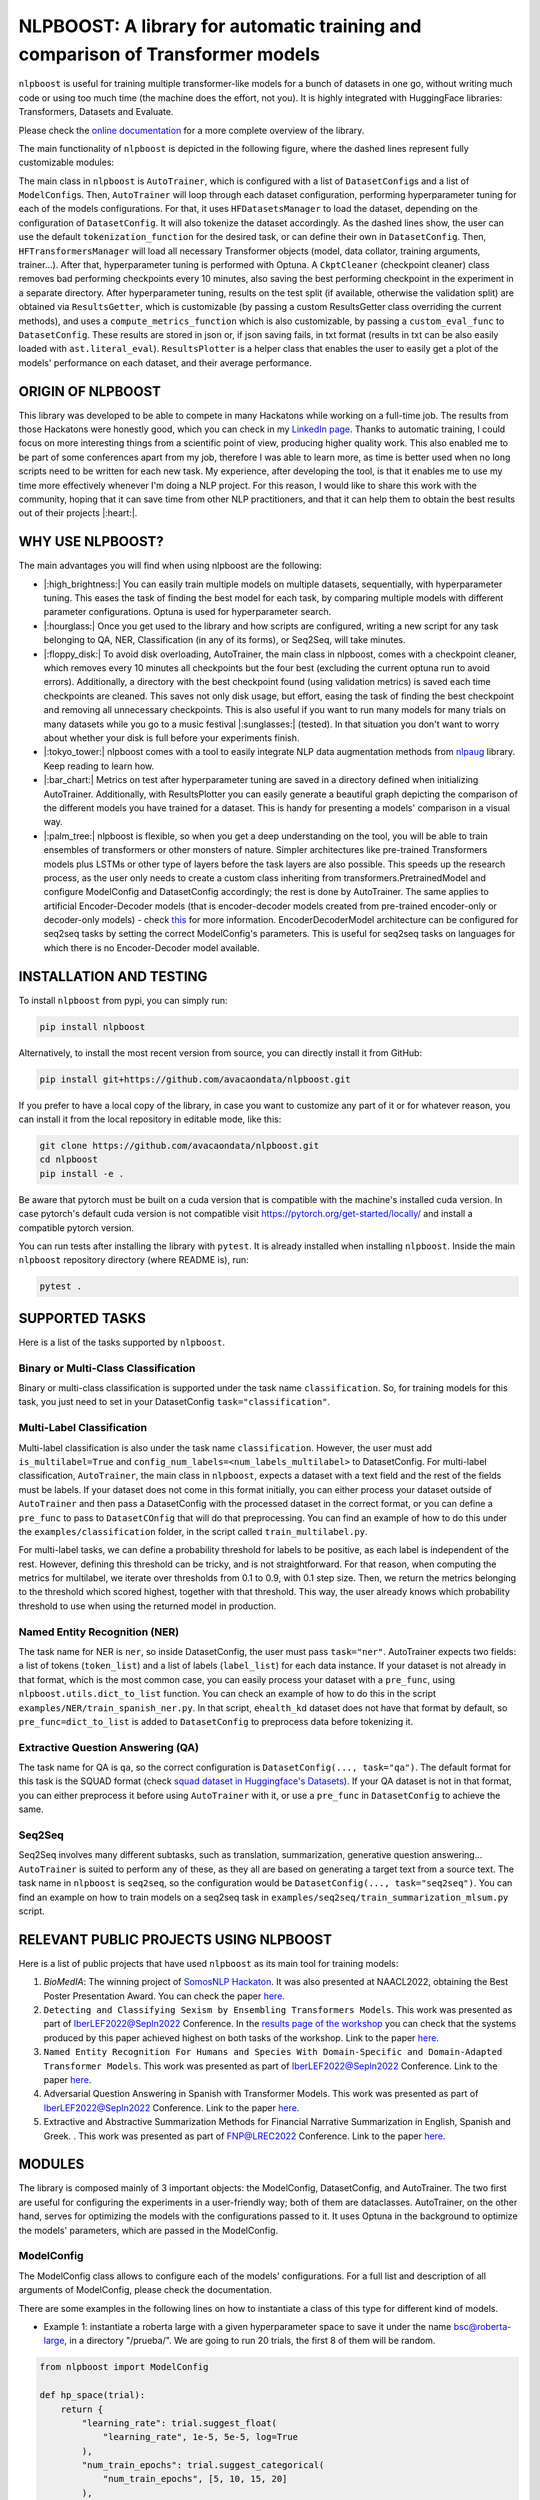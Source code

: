 
NLPBOOST: A library for automatic training and comparison of Transformer models
===============================================================================


.. image:: ../imgs/nlpboost_logo_3.png
   :target: ../imgs/nlpboost_logo_3.png
   :width: 500
   :alt: nlpboost logo


``nlpboost`` is useful for training multiple transformer-like models for a bunch of datasets in one go, without writing much code or using too much time (the machine does the effort, not you). It is highly integrated with HuggingFace libraries: Transformers, Datasets and Evaluate.

Please check the `online documentation <https://nlpboost.readthedocs.io/en/latest/index.html>`_ for a more complete overview of the library.

The main functionality of ``nlpboost`` is depicted in the following figure, where the dashed lines represent fully customizable modules:


.. image:: ../imgs/nlpboost_diagram.png
   :target: ../imgs/nlpboost_diagram.png
   :width: 1400
   :alt: Diagram autotrainer


The main class in ``nlpboost`` is ``AutoTrainer``\ , which is configured with a list of ``DatasetConfig``\ s and a list of ``ModelConfig``\ s. Then, ``AutoTrainer`` will loop through each dataset configuration, performing hyperparameter tuning for each of the models configurations. For that, it uses ``HFDatasetsManager`` to load the dataset, depending on the configuration of ``DatasetConfig``. It will also tokenize the dataset accordingly. As the dashed lines show, the user can use the default ``tokenization_function`` for the desired task, or can define their own in ``DatasetConfig``. Then, ``HFTransformersManager`` will load all necessary Transformer objects (model, data collator, training arguments, trainer...). After that, hyperparameter tuning is performed with Optuna. A ``CkptCleaner`` (checkpoint cleaner) class removes bad performing checkpoints every 10 minutes, also saving the best performing checkpoint in the experiment in a separate directory. After hyperparameter tuning, results on the test split (if available, otherwise the validation split) are obtained via ``ResultsGetter``\ , which is customizable (by passing a custom ResultsGetter class overriding the current methods), and uses a ``compute_metrics_function`` which is also customizable, by passing a ``custom_eval_func`` to ``DatasetConfig``. These results are stored in json or, if json saving fails, in txt format (results in txt can be also easily loaded with ``ast.literal_eval``\ ). ``ResultsPlotter`` is a helper class that enables the user to easily get a plot of the models' performance on each dataset, and their average performance. 

ORIGIN OF NLPBOOST
------------------

This library was developed to be able to compete in many Hackatons while working on a full-time job. The results from those Hackatons were honestly good, which you can check in my `LinkedIn page <https://www.linkedin.com/in/alejandro-vaca-serrano/>`_. Thanks to automatic training, I could focus on more interesting things from a scientific point of view, producing higher quality work. This also enabled me to be part of some conferences apart from my job, therefore I was able to learn more, as time is better used when no long scripts need to be written for each new task. My experience, after developing the tool, is that it enables me to use my time more effectively whenever I'm doing a NLP project. For this reason, I would like to share this work with the community, hoping that it can save time from other NLP practitioners, and that it can help them to obtain the best results out of their projects |:heart:|.

WHY USE NLPBOOST?
-----------------

The main advantages you will find when using nlpboost are the following:


* 
  |:high_brightness:| You can easily train multiple models on multiple datasets, sequentially, with hyperparameter tuning. This eases the task of finding the best model for each task, by comparing multiple models with different parameter configurations. Optuna is used for hyperparameter search.

* 
  |:hourglass:| Once you get used to the library and how scripts are configured, writing a new script for any task belonging to QA, NER, Classification (in any of its forms), or Seq2Seq, will take minutes.

* 
  |:floppy_disk:| To avoid disk overloading, AutoTrainer, the main class in nlpboost, comes with a checkpoint cleaner, which removes every 10 minutes all checkpoints but the four best (excluding the current optuna run to avoid errors). Additionally, a directory with the best checkpoint found (using validation metrics) is saved each time checkpoints are cleaned. This saves not only disk usage, but effort, easing the task of finding the best checkpoint and removing all unnecessary checkpoints. This is also useful if you want to run many models for many trials on many datasets while you go to a music festival |:sunglasses:| (tested). In that situation you don't want to worry about whether your disk is full before your experiments finish.

* 
  |:tokyo_tower:| nlpboost comes with a tool to easily integrate NLP data augmentation methods from `nlpaug <https://github.com/makcedward/nlpaug/>`_ library. Keep reading to learn how.

* 
  |:bar_chart:| Metrics on test after hyperparameter tuning are saved in a directory defined when initializing AutoTrainer. Additionally, with ResultsPlotter you can easily generate a beautiful graph depicting the comparison of the different models you have trained for a dataset. This is handy for presenting a models' comparison in a visual way.

* 
  |:palm_tree:| nlpboost is flexible, so when you get a deep understanding on the tool, you will be able to train ensembles of transformers or other monsters of nature. Simpler architectures like pre-trained Transformers models plus LSTMs or other type of layers before the task layers are also possible. This speeds up the research process, as the user only needs to create a custom class inheriting from transformers.PretrainedModel and configure ModelConfig and DatasetConfig accordingly; the rest is done by AutoTrainer. The same applies to artificial Encoder-Decoder models (that is encoder-decoder models created from pre-trained encoder-only or decoder-only models) - check `this <https://huggingface.co/docs/transformers/model_doc/encoder-decoder>`_ for more information. EncoderDecoderModel architecture can be configured for seq2seq tasks by setting the correct ModelConfig's parameters. This is useful for seq2seq tasks on languages for which there is no Encoder-Decoder model available.

INSTALLATION AND TESTING
------------------------

To install ``nlpboost`` from pypi, you can simply run:

.. code-block::

   pip install nlpboost

Alternatively, to install the most recent version from source, you can directly install it from GitHub:

.. code-block::

   pip install git+https://github.com/avacaondata/nlpboost.git

If you prefer to have a local copy of the library, in case you want to customize any part of it or for whatever reason, you can install it from the local repository in editable mode, like this:

.. code-block::

   git clone https://github.com/avacaondata/nlpboost.git
   cd nlpboost
   pip install -e .

Be aware that pytorch must be built on a cuda version that is compatible with the machine's installed cuda version. In case pytorch's default cuda version is not compatible visit https://pytorch.org/get-started/locally/ and install a compatible pytorch version.

You can run tests after installing the library with ``pytest``. It is already installed when installing ``nlpboost``. Inside the main ``nlpboost`` repository directory (where README is), run:

.. code-block::

   pytest .

SUPPORTED TASKS
---------------

Here is a list of the tasks supported by ``nlpboost``.

Binary or Multi-Class Classification
^^^^^^^^^^^^^^^^^^^^^^^^^^^^^^^^^^^^

Binary or multi-class classification is supported under the task name ``classification``. So, for training models for this task, you just need to set in your DatasetConfig ``task="classification"``. 

Multi-Label Classification
^^^^^^^^^^^^^^^^^^^^^^^^^^

Multi-label classification is also under the task name ``classification``. However, the user must add ``is_multilabel=True`` and ``config_num_labels=<num_labels_multilabel>`` to DatasetConfig. For multi-label classification, ``AutoTrainer``\ , the main class in ``nlpboost``\ , expects a dataset with a text field and the rest of the fields must be labels. If your dataset does not come in this format initially, you can either process your dataset outside of ``AutoTrainer`` and then pass a DatasetConfig with the processed dataset in the correct format, or you can define a ``pre_func`` to pass to ``DatasetCOnfig`` that will do that preprocessing. You can find an example of how to do this under the ``examples/classification`` folder, in the script called ``train_multilabel.py``. 

For multi-label tasks, we can define a probability threshold for labels to be positive, as each label is independent of the rest. However, defining this threshold can be tricky, and is not straightforward. For that reason, when computing the metrics for multilabel, we iterate over thresholds from 0.1 to 0.9, with 0.1 step size. Then, we return the metrics belonging to the threshold which scored highest, together with that threshold. This way, the user already knows which probability threshold to use when using the returned model in production.

Named Entity Recognition (NER)
^^^^^^^^^^^^^^^^^^^^^^^^^^^^^^

The task name for NER is ``ner``\ , so inside DatasetConfig, the user must pass ``task="ner"``. AutoTrainer expects two fields: a list of tokens (\ ``token_list``\ ) and a list of labels (\ ``label_list``\ ) for each data instance. If your dataset is not already in that format, which is the most common case, you can easily process your dataset with a ``pre_func``\ , using ``nlpboost.utils.dict_to_list`` function. You can check an example of how to do this in the script ``examples/NER/train_spanish_ner.py``. In that script, ``ehealth_kd`` dataset does not have that format by default, so ``pre_func=dict_to_list`` is added to ``DatasetConfig`` to preprocess data before tokenizing it.

Extractive Question Answering (QA)
^^^^^^^^^^^^^^^^^^^^^^^^^^^^^^^^^^

The task name for QA is ``qa``\ , so the correct configuration is ``DatasetConfig(..., task="qa")``. The default format for this task is the SQUAD format (check `squad dataset in Huggingface's Datasets <https://huggingface.co/datasets/squad>`_\ ). If your QA dataset is not in that format, you can either preprocess it before using ``AutoTrainer`` with it, or use a ``pre_func`` in ``DatasetConfig`` to achieve the same.

Seq2Seq
^^^^^^^

Seq2Seq involves many different subtasks, such as translation, summarization, generative question answering... ``AutoTrainer`` is suited to perform any of these, as they all are based on generating a target text from a source text. The task name in ``nlpboost`` is ``seq2seq``\ , so the configuration would be ``DatasetConfig(..., task="seq2seq")``. You can find an example on how to train models on a seq2seq task in ``examples/seq2seq/train_summarization_mlsum.py`` script.

RELEVANT PUBLIC PROJECTS USING NLPBOOST
---------------------------------------

Here is a list of public projects that have used ``nlpboost`` as its main tool for training models:


#. 
   `BioMedIA`: The winning project of `SomosNLP Hackaton <https://huggingface.co/hackathon-pln-es>`_. It was also presented at NAACL2022, obtaining the Best Poster Presentation Award. You can check the paper `here <https://research.latinxinai.org/papers/naacl/2022/pdf/paper_06.pdf>`_.

#. 
   ``Detecting and Classifying Sexism by Ensembling Transformers Models``. This work was presented as part of IberLEF2022@Sepln2022 Conference. In the `results page of the workshop <http://nlp.uned.es/exist2022/#results>`_ you can check that the systems produced by this paper achieved highest on both tasks of the workshop. Link to the paper `here <https://ceur-ws.org/Vol-3202/exist-paper3.pdf>`_.

#. 
   ``Named Entity Recognition For Humans and Species With Domain-Specific and Domain-Adapted Transformer Models``. This work was presented as part of IberLEF2022@Sepln2022 Conference. Link to the paper `here <https://ceur-ws.org/Vol-3202/livingner-paper9.pdf>`_.

#. 
   Adversarial Question Answering in Spanish with Transformer Models. This work was presented as part of IberLEF2022@Sepln2022 Conference. Link to the paper `here <https://ceur-ws.org/Vol-3202/quales-paper3.pdf>`_.

#. 
   Extractive and Abstractive Summarization Methods for Financial Narrative Summarization in English, Spanish and Greek. . This work was presented as part of FNP@LREC2022 Conference. Link to the paper `here <https://aclanthology.org/2022.fnp-1.8.pdf>`_.

MODULES
-------

The library is composed mainly of 3 important objects: the ModelConfig, DatasetConfig, and AutoTrainer. The two first are useful for configuring the experiments in a user-friendly way; both of them are dataclasses. AutoTrainer, on the other hand, serves for optimizing the models with the configurations passed to it. It uses Optuna in the background to optimize the models' parameters, which are passed in the ModelConfig.

ModelConfig
^^^^^^^^^^^

The ModelConfig class allows to configure each of the models' configurations. For a full list and description of all arguments of ModelConfig, please check the documentation.

There are some examples in the following lines on how to instantiate a class of this type for different kind of models.


* Example 1: instantiate a roberta large with a given hyperparameter space to save it under the name bsc@roberta-large, in a directory "/prueba/". We are going to run 20 trials, the first 8 of them will be random.

.. code-block:: python

   from nlpboost import ModelConfig

   def hp_space(trial):
       return {
           "learning_rate": trial.suggest_float(
               "learning_rate", 1e-5, 5e-5, log=True
           ),
           "num_train_epochs": trial.suggest_categorical(
               "num_train_epochs", [5, 10, 15, 20]
           ),
           "per_device_train_batch_size": trial.suggest_categorical(
               "per_device_train_batch_size", [8]),
           "per_device_eval_batch_size": trial.suggest_categorical(
               "per_device_eval_batch_size", [16]),
           "gradient_accumulation_steps": trial.suggest_categorical(
               "gradient_accumulation_steps", [2, 4, 8, 16]),
           "warmup_ratio": trial.suggest_float(
               "warmup_ratio", 0.1, 0.10, log=True
           ),
           "weight_decay": trial.suggest_float(
               "weight_decay", 1e-2, 0.1, log=True
           ),
           "adam_epsilon": trial.suggest_float(
               "adam_epsilon", 1e-10, 1e-6, log=True
           ),
       }

   bsc_large_config = ModelConfig(
           name="PlanTL-GOB-ES/roberta-large-bne",
           save_name="bsc@roberta-large",
           hp_space=hp_space,
           save_dir="./test_trial/",
           n_trials=20, # number of optuna trials to run for optimizing hyperparameters.
           random_init_trials=8, # number of optuna random init trials (before the optimization algorithm drives the search)
           dropout_vals=[0.0], # dropout values for last layer to use.
           only_test=False, # whether to only test on test dataset (no prev train)
       )

Example 2: if the model we are configuring is aimed at doing a seq2seq task, we could configure it like this:

.. code-block:: python

   from transformers import Seq2SeqTrainer, MT5ForConditionalGeneration

   def tokenize_dataset(examples, tokenizer, dataset_config):
       inputs = ["question: {} context: {}".format(q, c) for q, c in zip(examples["question"], examples["context"])]
       targets = examples[dataset_config.label_col]
       model_inputs = tokenizer(inputs, max_length=1024 if tokenizer.model_max_length != 512 else 512, truncation=True)

       # Setup the tokenizer for targets
       with tokenizer.as_target_tokenizer():
           labels = tokenizer(targets, max_length=dataset_config.max_length_summary, padding=True, truncation=True)

       labels["input_ids"] = [
           [(l if l != tokenizer.pad_token_id else -100) for l in label] for label in labels["input_ids"]
       ]

       model_inputs["labels"] = labels["input_ids"]
       return model_inputs

   mt5_config = ModelConfig(
            name="google/mt5-base",
            save_name="mt5-base",
            hp_space=hp_space,
            num_beams=4,
            trainer_cls_summarization=Seq2SeqTrainer,
            model_cls_summarization=MT5ForConditionalGeneration,
            custom_tok_func=tokenize_dataset,
            only_test=False,
            **{
               "min_length_summary": 64,
               "max_length_summary": 360,
               "random_init_trials": 3,
               "n_trials": 1,
               "save_dir": "./example_seq2seq/"
            }
   )

DatasetConfig
^^^^^^^^^^^^^

Next we have the DatasetConfig class, aimed at configuring all the specifications of a dataset: the fields where data is located, how to process it, what kind of task it is, etc. For a full list of the parameters, please check the online documentation.

Here we will see different examples of how to create a DatasetConfig for different tasks. There are certain objects that are used in all the examples:

.. code-block:: python

   fixed_train_args = {
           "evaluation_strategy": "steps",
           "num_train_epochs": 10,
           "do_train": True,
           "do_eval": True,
           "logging_strategy": "steps",
           "eval_steps": 1,
           "save_steps": 1,
           "logging_steps": 1,
           "save_strategy": "steps",
           "save_total_limit": 2,
           "seed": 69,
           "fp16": False,
           "no_cuda": True,
           "dataloader_num_workers": 2,
           "load_best_model_at_end": True,
           "per_device_eval_batch_size": 16,
           "adam_epsilon": 1e-6,
           "adam_beta1": 0.9,
           "adam_beta2": 0.999,
           "max_steps": 1
       }


* Example 1: Create a config for Conll2002 dataset, loading it from the Hub:

.. code-block:: python

   from transformers import EarlyStoppingCallback
   from nlpboost import DatasetConfig


   conll2002_config = {
       "seed": 44,
       "direction_optimize": "maximize", # whether to maximize or minimize the metric_optimize.
       "metric_optimize": "eval_f1-score", # metric to optimize; must be returned by compute_metrics_func
       "callbacks": [EarlyStoppingCallback(1, 0.00001)], # callbacks
       "fixed_training_args": fixed_train_args, # fixed train args defined before
       "dataset_name": "conll2002", # the name for the dataset
       "alias": "conll2002", # the alias for our dataset
       "task": "ner", # the type of tasl
       "hf_load_kwargs": {"path": "conll2002", "name": "es"}, # this are the arguments we should pass to datasets.load_dataset
       "label_col": "ner_tags", # in this column we have the tags in list of labels format. 
   }

   conll2002_config = DatasetConfig(**conll2002_config) # Now we have it ready for training with AutoTrainer !


* Example 2: Create a config for MLSUM dataset (for summarization)

.. code-block:: python

   from transformers import EarlyStoppingCallback
   from nlpboost import DatasetConfig

   mlsum_config = {
           "seed": 44,
           "direction_optimize": "maximize",
           "metric_optimize": "eval_rouge2",
           "callbacks": [EarlyStoppingCallback(1, 0.00001)],
           "fixed_training_args": fixed_train_args,
           "dataset_name": "mlsum",
           "alias": "mlsum",
           "retrain_at_end": False,
           "task": "summarization",
           "hf_load_kwargs": {"path": "mlsum", "name": "es"},
           "label_col": "summary",
           "num_proc": 16
       }

   mlsum_config = DatasetConfig(**mlsum_config)


* Example 3: Create a config for a NER task which is in json format.

.. code-block:: python

   from transformers import EarlyStoppingCallback
   from nlpboost import DatasetConfig, joinpaths

   data_dir = "/home/loquesea/livingnerdata/"

   livingner1_config = {
       "seed": 44,
       "direction_optimize": "maximize",
       "metric_optimize": "eval_f1-score",
       "callbacks": [EarlyStoppingCallback(1, 0.00001)],
       "fixed_training_args": fixed_train_args,
       "dataset_name": "task1-complete@livingner",
       "alias": "task1-complete@livingner",
       "task": "ner",
       "split": False,
       "label_col": "ner_tags", # in this field of each json dict labels are located.
       "text_field": "token_list", # in this field of each json dict the tokens are located
       "files": {"train": joinpaths(data_dir, "task1_train_complete.json"),
               "validation": joinpaths(data_dir, "task1_val_complete.json"),
               "test": joinpaths(data_dir, "task1_val_complete.json")
       }
   }
   # these jsons must come in the form:
   # {
   # 'data': [
   #       {"token_list": [], "label_list": []},
   #   ]
   # }

   livingner1_config = DatasetConfig(**livingner1_config)

You can refer to the examples folder to see more ways of using DatasetConfig, as well as to understand the functionalities of it that are specific to a certain task.

AutoTrainer
^^^^^^^^^^^

AutoTrainer is the main class in ``nlpboost``\ , but is almost purely configured via lists of ``DatasetConfig`` and ``ModelConfig``. The full configuration of AutoTrainer, given that you already have a ``DatasetConfig`` and a ``ModelConfig``\ , would be the following:

.. code-block:: python

   from nlpboost import AutoTrainer

   autotrainer = AutoTrainer(
       dataset_configs=[dataset_config],
       model_configs=[model_config],
       metrics_dir="experiments_metrics",
       hp_search_mode="optuna",
       clean=True,
       metrics_cleaner="tmp_metrics_cleaner",
       use_auth_token=True,
   )
   all_results = autotrainer()

ADDITIONAL TOOLS
----------------

NLPAugPipeline
^^^^^^^^^^^^^^

This is a pipeline for data augmentation. With this, you can easily integrate `nlpaug <https://github.com/makcedward/nlpaug/>`_ into your datasets from Huggingface, in an easy way. Below there is an example of how to build a pipeline that will be applied over the dataset with different data augmentation methods.
In the below example, 10% of the examples are augmented with contextual word embeddings in inserting mode (that is, a word from the language model is inserted somewhere in the text); 15% are augmented with the same type of augmenter but substituting the words instead of inserting them. Moreover, we also use a backtranslation augmenter over 20% of the examples, translating them to german and then back to english.
If you want more information on how to use and configure each of these augmenters, just check `this notebook <https://github.com/makcedward/nlpaug/blob/master/example/textual_augmenter.ipynb>`_.

.. code-block:: python

   from datasets import load_dataset
   from nlpboost.augmentation import NLPAugPipeline, NLPAugConfig

   dataset = load_dataset("ade_corpus_v2", "Ade_corpus_v2_classification")

   dataset = dataset["train"].select(range(100))

   steps = [
       NLPAugConfig(name="contextual_w_e", proportion=0.1, aug_kwargs={"model_path": "bert-base-cased", "action": "insert", "device":"cuda"}),
       NLPAugConfig(name="contextual_w_e", proportion=0.15, aug_kwargs={"model_path": "bert-base-cased", "action": "substitute", "device": "cuda"}),
       NLPAugConfig(
           name="backtranslation", proportion=0.2, aug_kwargs={"from_model_name": "facebook/wmt19-en-de", "to_model_name": "facebook/wmt19-de-en"}
       ),
   ]
   aug_pipeline = NLPAugPipeline(steps=steps)
   augmented_dataset = dataset.map(aug_pipeline.augment, batched=True)

It is already integrated with AutoTrainer via the DatasetConfig, as shown below.

.. code-block:: python

   from nlpboost import DatasetConfig, ModelConfig, AutoTrainer
   from nlpboost.augmentation import NLPAugConfig
   from nlpboost.default_param_spaces import hp_space_base

   augment_steps = [
       NLPAugConfig(name="contextual_w_e", proportion=0.3, aug_kwargs={"model_path": "bert-base-cased", "action": "insert", "device":"cuda"}),
       NLPAugConfig(name="contextual_w_e", proportion=0.3, aug_kwargs={"model_path": "bert-base-cased", "action": "substitute", "device": "cuda"}),
       NLPAugConfig(
           name="backtranslation", proportion=0.3, aug_kwargs={"from_model_name": "Helsinki-NLP/opus-mt-es-en", "to_model_name": "Helsinki-NLP/opus-mt-en-es", "device": "cuda"}
       ),
   ]

   data_config = DatasetConfig(
       **{
           "hf_load_kwargs": {"path": "ade_corpus_v2", "name": "Ade_corpus_v2_classification"},
           "task": "classification",
           # we would put many other parameters here.
           "augment_data": True,
           "data_augmentation_steps": augment_steps
       }
   )

   # now we can create a model and train it over this dataset with data augmentation.

   model_config = ModelConfig(
       name="bert-base-uncased",
       save_name="bert_prueba",
       hp_space = hp_space_base, # we would have to define this object before.
       n_trials=10,
       random_init_trials=5
   )

   autotrainer = AutoTrainer(
       model_configs = [model_config],
       dataset_configs = [data_config]
   )

   autotrainer()

In this way, we are using the pipeline to internally augment data before training, therefore we will increment the amount of training data, without modifying the validation and test subsets.
